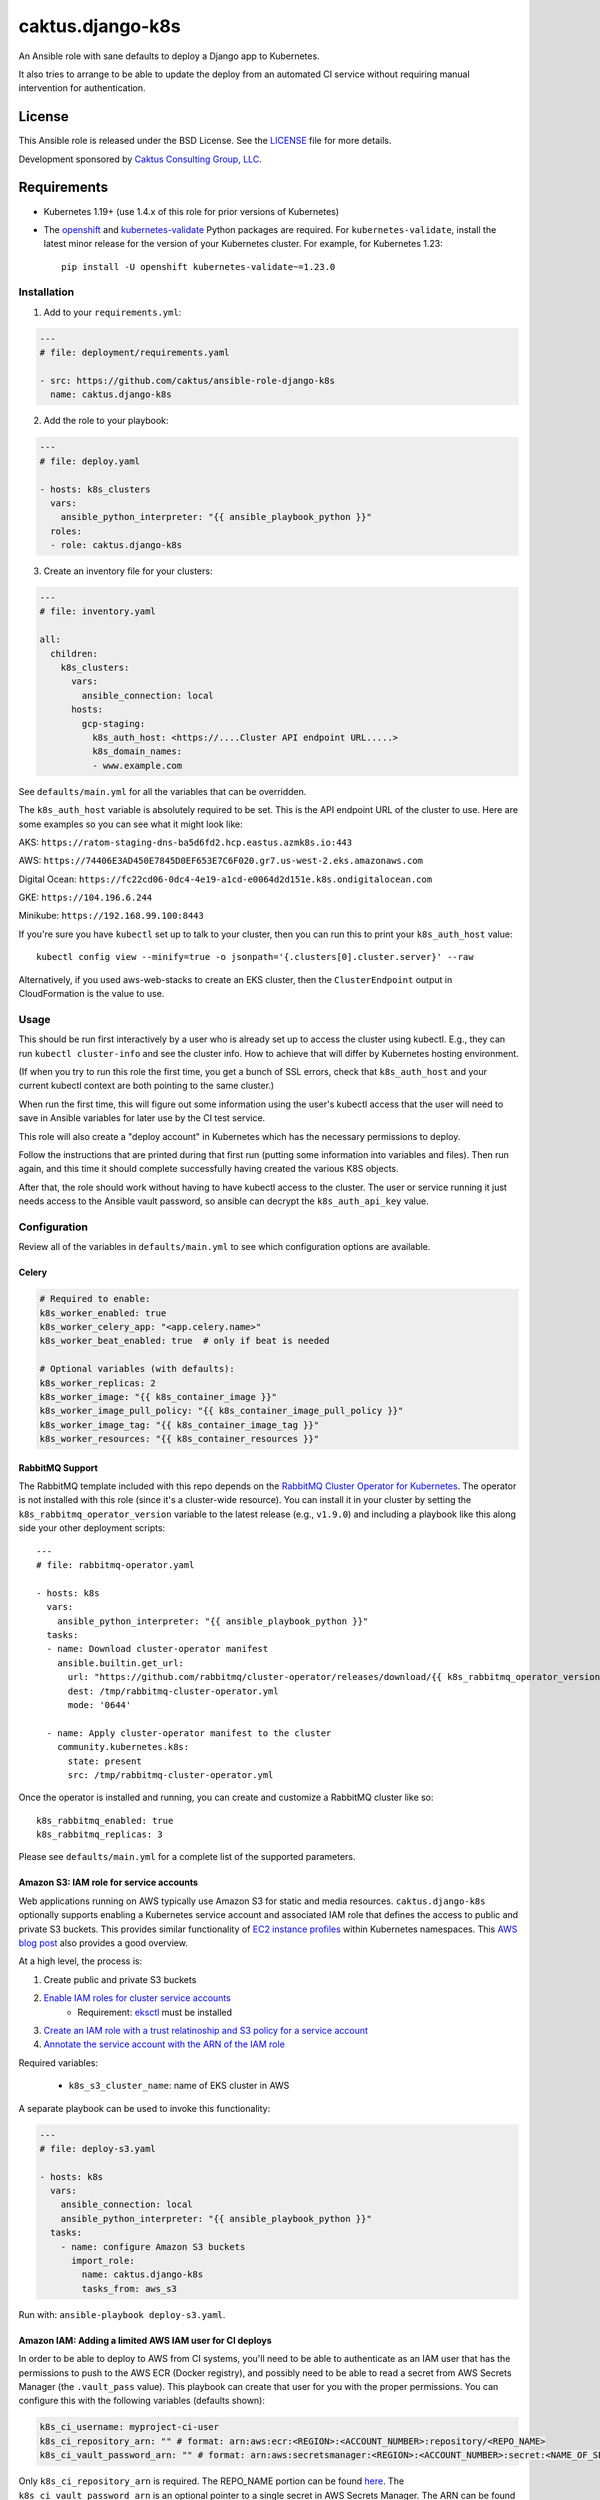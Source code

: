 caktus.django-k8s
=================

An Ansible role with sane defaults to deploy a Django app to Kubernetes.

It also tries to arrange to be able to update the deploy from an automated
CI service without requiring manual intervention for authentication.

License
~~~~~~~~~~~~~~~~~~~~~~

This Ansible role is released under the BSD License.  See the `LICENSE
<https://github.com/caktus/ansible-role-aws-web-stacks/blob/master/LICENSE>`_
file for more details.

Development sponsored by `Caktus Consulting Group, LLC
<http://www.caktusgroup.com/services>`_.


Requirements
~~~~~~~~~~~~~~~~~~~~~~

* Kubernetes 1.19+ (use 1.4.x of this role for prior versions of Kubernetes)
* The `openshift <https://github.com/openshift/openshift-restclient-python>`_ and
  `kubernetes-validate <https://github.com/willthames/kubernetes-validate>`_
  Python packages are required. For ``kubernetes-validate``, install the latest
  minor release for the version of your Kubernetes cluster. For example, for
  Kubernetes 1.23::

      pip install -U openshift kubernetes-validate~=1.23.0


Installation
------------

1. Add to your ``requirements.yml``:

.. code-block:: yaml

    ---
    # file: deployment/requirements.yaml

    - src: https://github.com/caktus/ansible-role-django-k8s
      name: caktus.django-k8s

2. Add the role to your playbook:

.. code-block:: yaml

    ---
    # file: deploy.yaml

    - hosts: k8s_clusters
      vars:
        ansible_python_interpreter: "{{ ansible_playbook_python }}"
      roles:
      - role: caktus.django-k8s

3. Create an inventory file for your clusters:

.. code-block:: yaml

    ---
    # file: inventory.yaml

    all:
      children:
        k8s_clusters:
          vars:
            ansible_connection: local
          hosts:
            gcp-staging:
              k8s_auth_host: <https://....Cluster API endpoint URL.....>
              k8s_domain_names:
              - www.example.com

See ``defaults/main.yml`` for all the variables that can be overridden.

The ``k8s_auth_host`` variable is absolutely required to be set. This is the API
endpoint URL of the cluster to use. Here are some examples so you can see what
it might look like:

AKS: ``https://ratom-staging-dns-ba5d6fd2.hcp.eastus.azmk8s.io:443``

AWS: ``https://74406E3AD450E7845D0EF653E7C6F020.gr7.us-west-2.eks.amazonaws.com``

Digital Ocean: ``https://fc22cd06-0dc4-4e19-a1cd-e0064d2d151e.k8s.ondigitalocean.com``

GKE: ``https://104.196.6.244``

Minikube: ``https://192.168.99.100:8443``

If you're sure you have ``kubectl`` set up to talk to your cluster, then you can run this to
print your ``k8s_auth_host`` value::

    kubectl config view --minify=true -o jsonpath='{.clusters[0].cluster.server}' --raw

Alternatively, if you used aws-web-stacks to create an EKS cluster, then the ``ClusterEndpoint``
output in CloudFormation is the value to use.

Usage
-----

This should be run first interactively by a user who is already set up to access the
cluster using kubectl. E.g., they can run ``kubectl cluster-info`` and see the
cluster info. How to achieve that will differ by Kubernetes hosting environment.

(If when you try to run this role the first time, you get a bunch of SSL errors,
check that ``k8s_auth_host`` and your current kubectl context are both pointing
to the same cluster.)

When run the first time, this will figure out some information using the
user's kubectl access that the user will need to save in Ansible variables
for later use by the CI test service.

This role will also create a "deploy account" in Kubernetes which has the
necessary permissions to deploy.

Follow the instructions that are printed during that first run (putting some
information into variables and files). Then run again, and this time it should
complete successfully having created the various K8S objects.

After that, the role should work without having to have kubectl access to the
cluster. The user or service running it just needs access to the Ansible vault
password, so ansible can decrypt the ``k8s_auth_api_key`` value.

Configuration
-------------

Review all of the variables in ``defaults/main.yml`` to see which configuration options
are available.

Celery
``````

.. code-block:: yaml

  # Required to enable:
  k8s_worker_enabled: true
  k8s_worker_celery_app: "<app.celery.name>"
  k8s_worker_beat_enabled: true  # only if beat is needed

  # Optional variables (with defaults):
  k8s_worker_replicas: 2
  k8s_worker_image: "{{ k8s_container_image }}"
  k8s_worker_image_pull_policy: "{{ k8s_container_image_pull_policy }}"
  k8s_worker_image_tag: "{{ k8s_container_image_tag }}"
  k8s_worker_resources: "{{ k8s_container_resources }}"


RabbitMQ Support
````````````````

The RabbitMQ template included with this repo depends on the `RabbitMQ Cluster Operator for
Kubernetes <https://www.rabbitmq.com/kubernetes/operator/operator-overview.html>`_. The
operator is not installed with this role (since it's a cluster-wide resource). You
can install it in your cluster by setting the ``k8s_rabbitmq_operator_version`` variable
to the latest release (e.g., ``v1.9.0``) and including a playbook like this along side
your other deployment scripts::

  ---
  # file: rabbitmq-operator.yaml

  - hosts: k8s
    vars:
      ansible_python_interpreter: "{{ ansible_playbook_python }}"
    tasks:
    - name: Download cluster-operator manifest
      ansible.builtin.get_url:
        url: "https://github.com/rabbitmq/cluster-operator/releases/download/{{ k8s_rabbitmq_operator_version }}/cluster-operator.yml"
        dest: /tmp/rabbitmq-cluster-operator.yml
        mode: '0644'

    - name: Apply cluster-operator manifest to the cluster
      community.kubernetes.k8s:
        state: present
        src: /tmp/rabbitmq-cluster-operator.yml

Once the operator is installed and running, you can create and customize a RabbitMQ cluster
like so::

  k8s_rabbitmq_enabled: true
  k8s_rabbitmq_replicas: 3

Please see ``defaults/main.yml`` for a complete list of the supported parameters.


Amazon S3: IAM role for service accounts
````````````````````````````````````````

Web applications running on AWS typically use Amazon S3 for static and media
resources. ``caktus.django-k8s`` optionally supports enabling a Kubernetes
service account and associated IAM role that defines the access to public and
private S3 buckets. This provides similar functionality of
`EC2 instance profiles <https://docs.aws.amazon.com/IAM/latest/UserGuide/id_roles_use_switch-role-ec2.html>`_
within Kubernetes namespaces. This
`AWS blog post <https://aws.amazon.com/blogs/opensource/introducing-fine-grained-iam-roles-service-accounts/>`_
also provides a good overview.

At a high level, the process is:

1. Create public and private S3 buckets
2. `Enable IAM roles for cluster service accounts <https://docs.aws.amazon.com/eks/latest/userguide/enable-iam-roles-for-service-accounts.html>`_
    * Requirement: `eksctl <https://eksctl.io/introduction/#installation>`_ must be installed
3. `Create an IAM role with a trust relatinoship and S3 policy for a service account <https://docs.aws.amazon.com/eks/latest/userguide/create-service-account-iam-policy-and-role.html>`_
4. `Annotate the service account with the ARN of the IAM role <https://docs.aws.amazon.com/eks/latest/userguide/specify-service-account-role.html>`_

Required variables:

  * ``k8s_s3_cluster_name``: name of EKS cluster in AWS

A separate playbook can be used to invoke this functionality:

.. code-block:: yaml

  ---
  # file: deploy-s3.yaml

  - hosts: k8s
    vars:
      ansible_connection: local
      ansible_python_interpreter: "{{ ansible_playbook_python }}"
    tasks:
      - name: configure Amazon S3 buckets
        import_role:
          name: caktus.django-k8s
          tasks_from: aws_s3

Run with: ``ansible-playbook deploy-s3.yaml``.


Amazon IAM: Adding a limited AWS IAM user for CI deploys
````````````````````````````````````````````````````````

In order to be able to deploy to AWS from CI systems, you'll need to be able to
authenticate as an IAM user that has the permissions to push to the AWS ECR (Docker
registry), and possibly need to be able to read a secret from AWS Secrets Manager (the
``.vault_pass`` value). This playbook can create that user for you with the proper
permissions. You can configure this with the following variables (defaults shown):

.. code-block:: yaml

  k8s_ci_username: myproject-ci-user
  k8s_ci_repository_arn: "" # format: arn:aws:ecr:<REGION>:<ACCOUNT_NUMBER>:repository/<REPO_NAME>
  k8s_ci_vault_password_arn: "" # format: arn:aws:secretsmanager:<REGION>:<ACCOUNT_NUMBER>:secret:<NAME_OF_SECRET>

Only ``k8s_ci_repository_arn`` is required. The REPO_NAME portion can be found
`here <https://console.aws.amazon.com/ecr/repositories>`_. The ``k8s_ci_vault_password_arn``
is an optional pointer to a single secret in AWS Secrets Manager. The ARN can be found
by going to this `link <https://console.aws.amazon.com/secretsmanager/home#/listSecrets>`_
and then clicking on the secret you're sharing with the user. On some projects, we store
the Ansible vault password in SecretsManager and then use an AWS CLI command to read the
secret so other secrets in the repo can be decrypted. This allows the CI user to access
that command.

You'll need to create a separate playbook to invoke this functionality because, once
created, we don't need to try to recreate the user on each deploy AND because the CI
user will not have the permissions to create itself, so we don't want this playbook to
run on CI deploys. Create a playbook that looks like this:

.. code-block:: yaml

  ---
  # file: deploy-ci.yaml

  - hosts: k8s
    vars:
      ansible_connection: local
      ansible_python_interpreter: "{{ ansible_playbook_python }}"
    tasks:
      - name: configure CI IAM user
        import_role:
          name: caktus.django-k8s
          tasks_from: aws_ci

Normally we would just run this with ``ansible-playbook deploy-ci.yaml``, but
unfortunately the Ansible IAM role still uses boto (instead of boto3) and boto is not
compatible with using AWS profiles or AssumeRoles which we usually use to get access to
AWS subaccounts. 

If using `kubesae <https://github.com/caktus/invoke-kubesae>`_, make sure
``c.config["aws"]["profile_name"]`` is configured in your tasks.py, and the
following temporary credentials generation will occur automatically.

Otherwise, you'll have to run this python script, which takes your
profile (``saguaro-cluster`` in this example) and converts that into credentials that
boto can use. Here is the python script:

.. code-block:: python

   import boto3

   session = boto3.Session(profile_name="saguaro-cluster")
   credentials = session.get_credentials().get_frozen_credentials()

   print(f'export AWS_ACCESS_KEY_ID="{credentials.access_key}"')
   print(f'export AWS_SECRET_ACCESS_KEY="{credentials.secret_key}"')
   print(f'export AWS_SECURITY_TOKEN="{credentials.token}"')
   print(f'export AWS_SESSION_TOKEN="{credentials.token}"')


The script will print statements to your console. Copy and paste those into your console
and then run ``ansible-playbook deploy-ci.yaml`` and it should work.

After you run this role, the IAM user will be created with the proper permissions.
You'll then need to use the AWS console to create an access key and secret key for that
user. Take note of the ``AWS_ACCESS_KEY_ID`` and ``AWS_SECRET_ACCESS_KEY`` values.

Copy those 2 variables (and ``AWS_DEFAULT_REGION``) into the CI environment variables
console.

NOTE: Be aware that you'll need to make sure that ``k8s_rollout_after_deploy`` is disabled
(which is the default), because the rollout commands use your local ``kubectl`` which
likely has more permissions than the IAM service account that this role depends on. See
https://github.com/caktus/ansible-role-django-k8s/issues/25.
